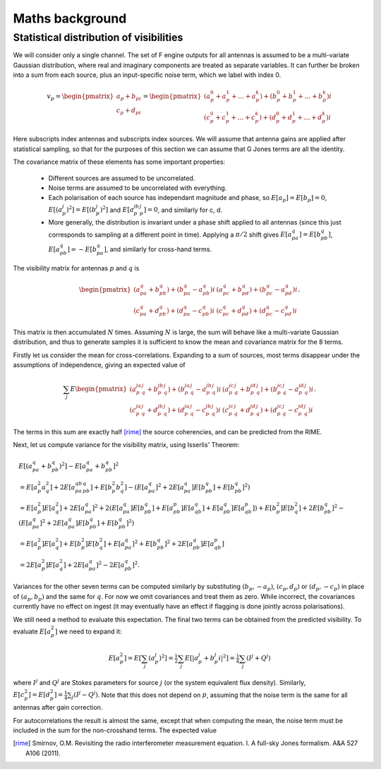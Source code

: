 Maths background
================

Statistical distribution of visibilities
----------------------------------------
We will consider only a single channel. The set of F engine outputs for all
antennas is assumed to be a multi-variate Gaussian distribution, where real
and imaginary components are treated as separate variables. It can further be
broken into a sum from each source, plus an input-specific noise term, which we
label with index 0.

.. math::
    v_p = \begin{pmatrix}a_p + b_pi\\c_p + d_pi\end{pmatrix} =
    \begin{pmatrix}
    (a_p^0 + a_p^1 + \dots + a_p^k) + (b_p^0 + b_p^1 + \dots + b_p^k)i\\
    (c_p^0 + c_p^1 + \dots + c_p^k) + (d_p^0 + d_p^1 + \dots + d_p^k)i
    \end{pmatrix}

Here subscripts index antennas and subscripts index sources. We will assume
that antenna gains are applied after statistical sampling, so that for the
purposes of this section we can assume that G Jones terms are all the
identity.

The covariance matrix of these elements has some important properties:

 - Different sources are assumed to be uncorrelated.

 - Noise terms are assumed to be uncorrelated with everything.

 - Each polarisation of each source has independant magnitude and phase, so
   :math:`E[a_p] = E[b_p] = 0`, :math:`E[(a_p^j)^2] = E[(b_p^j)^2]` and
   :math:`E[a_p^jb_p^j] = 0`, and similarly for c, d.

 - More generally, the distribution is invariant under a phase shift applied
   to all antennas (since this just corresponds to sampling at a different
   point in time). Applying a :math:`\pi/2` shift gives
   :math:`E[a_pa_q] = E[b_pb_q]`, :math:`E[a_pb_q] = -E[b_pa_q]`, and
   similarly for cross-hand terms.

The visibility matrix for antennas :math:`p` and :math:`q` is

.. math::
  \begin{pmatrix}
  (a_pa_q+b_pb_q) + (b_pa_q-a_pb_q)i & (a_pc_q+b_pd_q) + (b_pc_q-a_pd_q)i\\
  (c_pa_q+d_pb_q) + (d_pa_q-c_pb_q)i & (c_pc_q+d_pd_q) + (d_pc_q-c_pd_q)i
  \end{pmatrix}.

This matrix is then accumulated :math:`N` times. Assuming :math:`N` is large,
the sum will behave like a multi-variate Gaussian distribution, and thus to
generate samples it is sufficient to know the mean and covariance matrix for
the 8 terms.

Firstly let us consider the mean for cross-correlations. Expanding to a sum of
sources, most terms disappear under the assumptions of independence, giving an
expected value of

.. math::
  \sum_j E\begin{pmatrix}
    (a_p^ja_q^j+b_p^jb_q^j) + (b_p^ja_q^j-a_p^jb_q^j)i
    & (a_p^jc_q^j+b_p^jd_q^j) + (b_p^jc_q^j-a_p^jd_q^j)i\\
    (c_p^ja_q^j+d_p^jb_q^j) + (d_p^ja_q^j-c_p^jb_q^j)i
    & (c_p^jc_q^j+d_p^jd_q^j) + (d_p^jc_q^j-c_p^jd_q^j)i
  \end{pmatrix}.

The terms in this sum are exactly half [rime]_ the source coherencies, and can be
predicted from the RIME.

Next, let us compute variance for the visibility matrix, using Isserlis'
Theorem:

.. math::
    \begin{align}
    & E[(a_pa_q + b_pb_q)^2] - E[a_pa_q + b_pb_q]^2\\
    &= E[a_p^2a_q^2] + 2E[a_pa_qb_pb_q] + E[b_p^2b_q^2] - (E[a_pa_q]^2 +
       2E[a_pa_q]E[b_pb_q] + E[b_pb_q]^2)\\
    &= E[a_p^2]E[a_q^2] + 2E[a_pa_q]^2 + 2(
        E[a_pa_q]E[b_pb_q] + E[a_pb_p]E[a_qb_q] + E[a_pb_q]E[a_qb_p])
     + E[b_p^2]E[b_q^2] + 2E[b_pb_q]^2
     - (E[a_pa_q]^2 + 2E[a_pa_q]E[b_pb_q] + E[b_pb_q]^2)\\
    &= E[a_p^2]E[a_q^2] + E[b_p^2]E[b_q^2] + E[a_pa_q]^2 + E[b_pb_q]^2 + 2E[a_pb_q]E[a_qb_p]\\
    &= 2E[a_p^2]E[a_q^2] + 2E[a_pa_q]^2 - 2E[a_pb_q]^2.
    \end{align}

Variances for the other seven terms can be computed similarly by substituting
:math:`(b_p, -a_p)`, :math:`(c_p, d_p)` or :math:`(d_p, -c_p)` in place of
:math:`(a_p, b_p)` and the same for :math:`q`. For now we omit covariances and
treat them as zero. While incorrect, the covariances currently have no effect
on ingest (it may eventually have an effect if flagging is done jointly across
polarisations).

We still need a method to evaluate this expectation. The final two terms can
be obtained from the predicted visibility. To evaluate :math:`E[a_p^2]` we
need to expand it:

.. math::
    E[a_p^2] = E[\sum_j (a_p^j)^2]
    = \tfrac{1}{2} \sum_j E[\lvert a_p^j + b_p^j i\rvert^2]
    = \tfrac{1}{4} \sum_j (I^j + Q^j)

where :math:`I^j` and :math:`Q^j` are Stokes parameters for source :math:`j`
(or the system equivalent flux density).
Similarly, :math:`E[c_p^2] = E[d_p^2] = \tfrac{1}{4} \sum_j (I^j - Q^j)`. Note
that this does not depend on :math:`p`, assuming that the noise term is the
same for all antennas after gain correction.

For autocorrelations the result is almost the same, except that when computing
the mean, the noise term must be included in the sum for the non-crosshand
terms. The expected value 

.. [rime] Smirnov, O.M. Revisiting the radio interferometer measurement
   equation. I. A full-sky Jones formalism. A&A 527 A106 (2011).
